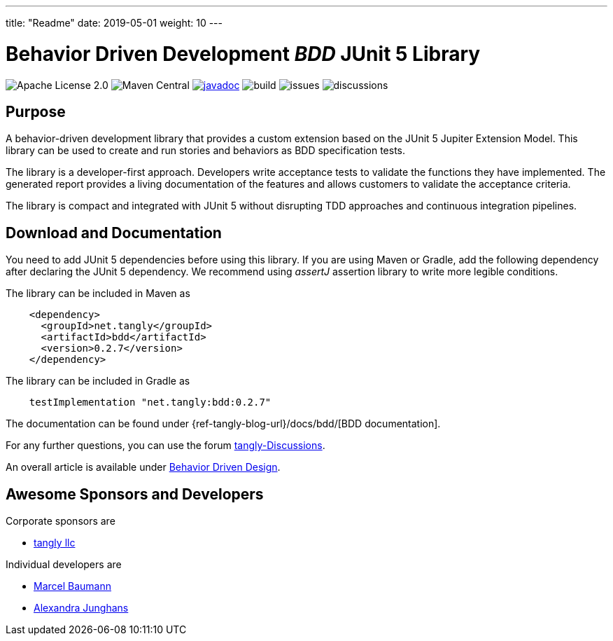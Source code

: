 ---
title: "Readme"
date: 2019-05-01
weight: 10
---

= Behavior Driven Development _BDD_ JUnit 5 Library
:ref-groupId: net.tangly
:ref-artifactId: bdd

image:https://img.shields.io/badge/license-Apache%202-blue.svg[Apache License 2.0]
image:https://img.shields.io/maven-central/v/{ref-groupId}/{ref-artifactId}[Maven Central]
https://javadoc.io/doc/{ref-groupId}/{ref-artifactId}[image:https://javadoc.io/badge2/{ref-groupId}/{ref-artifactId}/javadoc.svg[javadoc]]
image:https://github.com/tangly-team/tangly-os/actions/workflows/workflows.yml/badge.svg[build]
image:https://img.shields.io/github/issues-raw/tangly-team/tangly-os[issues]
image:https://img.shields.io/github/discussions/tangly-team/tangly-os[discussions]

== Purpose

A behavior-driven development library that provides a custom extension based on the JUnit 5 Jupiter Extension Model.
This library can be used to create and run stories and behaviors as BDD specification tests.

The library is a developer-first approach.
Developers write acceptance tests to validate the functions they have implemented.
The generated report provides a living documentation of the features and allows customers to validate the acceptance criteria.

The library is compact and integrated with JUnit 5 without disrupting TDD approaches and continuous integration pipelines.

== Download and Documentation

You need to add JUnit 5 dependencies before using this library.
If you are using Maven or Gradle, add the following dependency after declaring the JUnit 5 dependency.
We recommend using __assertJ__ assertion library to write more legible conditions.

The library can be included in Maven as

[source,xml]
----
    <dependency>
      <groupId>net.tangly</groupId>
      <artifactId>bdd</artifactId>
      <version>0.2.7</version>
    </dependency>
----

The library can be included in Gradle as

[source,groovy]
----
    testImplementation "net.tangly:bdd:0.2.7"
----

The documentation can be found under {ref-tangly-blog-url}/docs/bdd/[BDD documentation].

For any further questions, you can use the forum https://github.com/orgs/tangly-team/discussions[tangly-Discussions].

An overall article is available under https://blog.tangly.net/blog/2022/behavior-driven-design/[Behavior Driven Design].

== Awesome Sponsors and Developers

Corporate sponsors are

* https://www.tangly.net[tangly llc]

Individual developers are

* https://www.linkedin.com/in/marcelbaumann/[Marcel Baumann]
* https://www.linkedin.com/in/junghana/[Alexandra Junghans]
